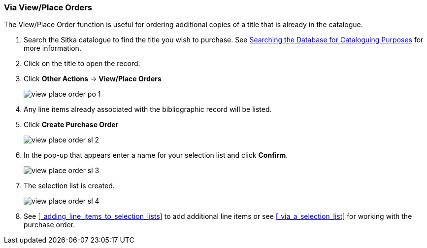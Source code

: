 Via View/Place Orders
~~~~~~~~~~~~~~~~~~~~~
[[_sl_via_view_place_order]]

(((view/place order)))
(((place order, staff catalogue)))
(((purchase orders, view/place order)))

The View/Place Order function is useful for ordering additional copies of a title
that is already in the catalogue.

. Search the Sitka catalogue to find the title you wish to purchase.  See 
http://docs.libraries.coop/sitka/_searching_the_database_for_cataloguing_purposes.html[Searching
the Database for Cataloguing Purposes] for more information.
. Click on the title to open the record. 
. Click *Other Actions* -> *View/Place Orders*
+
image::images/acquisitions/view-place-order/view-place-order-po-1.png[]
+
. Any line items already associated with the bibliographic record will be listed.
. Click *Create Purchase Order*
+
image::images/acquisitions/creating-selection-lists/view-place-order-sl-2.png[]
+
. In the pop-up that appears enter a name for your selection list and click *Confirm*.
+
image::images/acquisitions/creating-selection-lists/view-place-order-sl-3.png[]
+
. The selection list is created. 
+
image::images/acquisitions/view-place-order/view-place-order-sl-4.png[]
+
. See xref:_adding_line_items_to_selection_lists[] to add additional line items 
or see xref:_via_a_selection_list[] for working with the purchase order.

